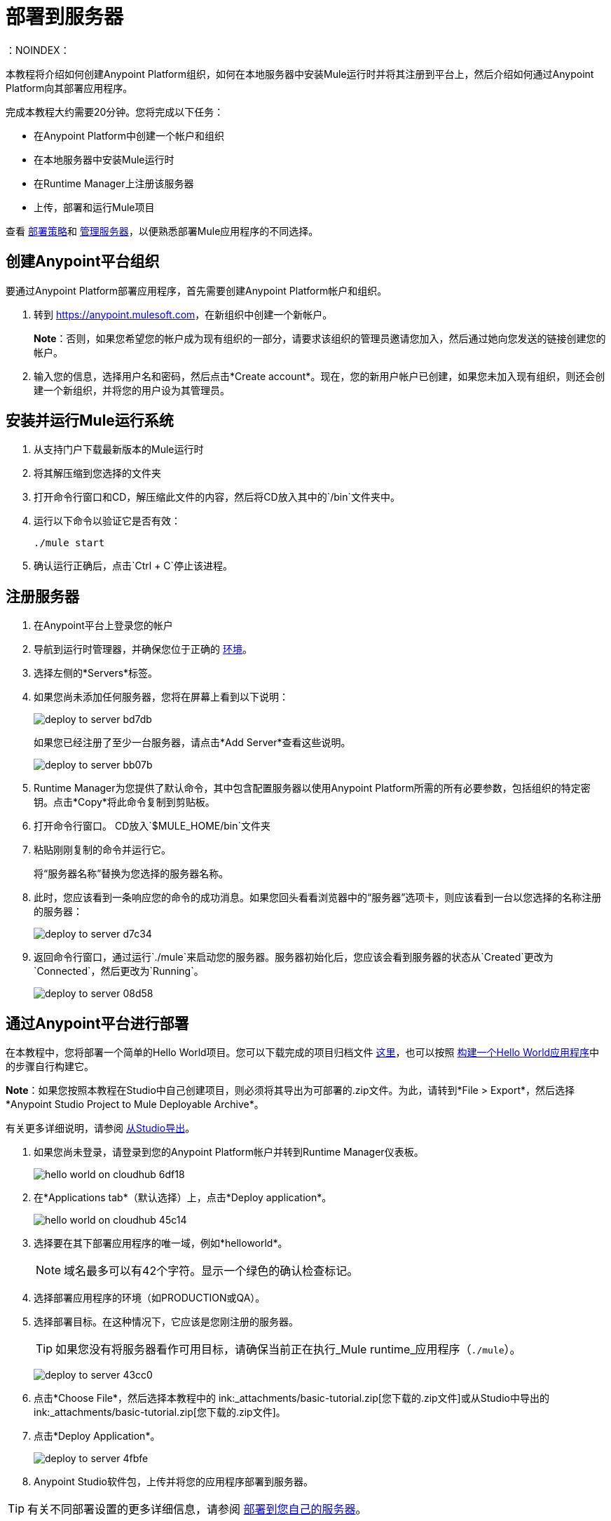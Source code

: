 = 部署到服务器
:keywords: cloudhub, tutorial, connectors, arm, runtime manager
：NOINDEX：

本教程将介绍如何创建Anypoint Platform组织，如何在本地服务器中安装Mule运行时并将其注册到平台上，然后介绍如何通过Anypoint Platform向其部署应用程序。


完成本教程大约需要20分钟。您将完成以下任务：

* 在Anypoint Platform中创建一个帐户和组织
* 在本地服务器中安装Mule运行时
* 在Runtime Manager上注册该服务器
* 上传，部署和运行Mule项目

查看 link:/runtime-manager/deployment-strategies[部署策略]和 link:/runtime-manager/managing-servers[管理服务器]，以便熟悉部署Mule应用程序的不同选择。

== 创建Anypoint平台组织

要通过Anypoint Platform部署应用程序，首先需要创建Anypoint Platform帐户和组织。


. 转到 link:https://anypoint.mulesoft.com[https://anypoint.mulesoft.com]，在新组织中创建一个新帐户。
+
*Note*：否则，如果您希望您的帐户成为现有组织的一部分，请要求该组织的管理员邀请您加入，然后通过她向您发送的链接创建您的帐户。

. 输入您的信息，选择用户名和密码，然后点击*Create account*。现在，您的新用户帐户已创建，如果您未加入现有组织，则还会创建一个新组织，并将您的用户设为其管理员。


== 安装并运行Mule运行系统


. 从支持门户下载最新版本的Mule运行时
. 将其解压缩到您选择的文件夹
. 打开命令行窗口和CD，解压缩此文件的内容，然后将CD放入其中的`/bin`文件夹中。
. 运行以下命令以验证它是否有效：
+
`./mule start`
. 确认运行正确后，点击`Ctrl + C`停止该进程。

== 注册服务器

. 在Anypoint平台上登录您的帐户
. 导航到运行时管理器，并确保您位于正确的 link:/access-management/environments[环境]。
. 选择左侧的*Servers*标签。
. 如果您尚未添加任何服务器，您将在屏幕上看到以下说明：
+
image:deploy-to-server-bd7db.png[]
+
如果您已经注册了至少一台服务器，请点击*Add Server*查看这些说明。

+
image:deploy-to-server-bb07b.png[]

.  Runtime Manager为您提供了默认命令，其中包含配置服务器以使用Anypoint Platform所需的所有必要参数，包括组织的特定密钥。点击*Copy*将此命令复制到剪贴板。
. 打开命令行窗口。 CD放入`$MULE_HOME/bin`文件夹
. 粘贴刚刚复制的命令并运行它。
+
将“服务器名称”替换为您选择的服务器名称。
+
. 此时，您应该看到一条响应您的命令的成功消息。如果您回头看看浏览器中的“服务器”选项卡，则应该看到一台以您选择的名称注册的服务器：
+
image:deploy-to-server-d7c34.png[]

. 返回命令行窗口，通过运行`./mule`来启动您的服务器。服务器初始化后，您应该会看到服务器的状态从`Created`更改为`Connected`，然后更改为`Running`。
+
image:deploy-to-server-08d58.png[]

== 通过Anypoint平台进行部署

在本教程中，您将部署一个简单的Hello World项目。您可以下载完成的项目归档文件 link:_attachments/basic-tutorial.zip[这里]，也可以按照 link:/getting-started/build-a-hello-world-application[构建一个Hello World应用程序]中的步骤自行构建它。

*Note*：如果您按照本教程在Studio中自己创建项目，则必须将其导出为可部署的.zip文件。为此，请转到*File > Export*，然后选择*Anypoint Studio Project to Mule Deployable Archive*。

有关更多详细说明，请参阅 link:/anypoint-studio/v/6/importing-and-exporting-in-studio#exporting-projects-from-studio[从Studio导出]。

. 如果您尚未登录，请登录到您的Anypoint Platform帐户并转到Runtime Manager仪表板。

+
image:hello-world-on-cloudhub-6df18.png[]

. 在*Applications tab*（默认选择）上，点击*Deploy application*。
+
image:hello-world-on-cloudhub-45c14.png[]


. 选择要在其下部署应用程序的唯一域，例如*helloworld*。
+
[NOTE]
域名最多可以有42个字符。显示一个绿色的确认检查标记。

. 选择部署应用程序的环境（如PRODUCTION或QA）。
. 选择部署目标。在这种情况下，它应该是您刚注册的服务器。
+
[TIP]
如果您没有将服务器看作可用目标，请确保当前正在执行_Mule runtime_应用程序（`./mule`）。
+
image:deploy-to-server-43cc0.png[]

. 点击*Choose File*，然后选择本教程中的 ink:_attachments/basic-tutorial.zip[您下载的.zip文件]或从Studio中导出的 ink:_attachments/basic-tutorial.zip[您下载的.zip文件]。

. 点击*Deploy Application*。
+
image:deploy-to-server-4fbfe.png[]

.  Anypoint Studio软件包，上传并将您的应用程序部署到服务器。

[TIP]
有关不同部署设置的更多详细信息，请参阅 link:/runtime-manager/deploying-to-your-own-servers[部署到您自己的服务器]。

== 运行您的应用程序

部署完成后（可能需要几分钟），打开浏览器并将其引导至应用程序的其中一个端点。

本教程使用的示例应用程序监听`http://localhost:8081/`。如果您点击该地址，则应看到文字"Hello World!";回想一下，应用程序在根地址上侦听HTTP调用，将有效负载设置为字符串"Hello World!"，然后将此字符串作为对请求者的响应返回。

image:deploy-to-server-a5fa2.png[]

这证明您已经成功地将Mule应用程序部署到您的新Anypoint Platform帐户！

[TIP]
您现在可以通过 link:/runtime-manager[运行时管理器]管理您的应用程序，访问其仪表板，查看日志和警报等等。






== 另请参阅

*  link:/runtime-manager/deploying-to-cloudhub[部署到CloudHub]
*  link:/anypoint-studio/v/6/[Anypoint Studio Essentials]。
*  link:/runtime-manager/developing-applications-for-cloudhub[为CloudHub开发应用程序]
*  link:/runtime-manager/deployment-strategies[部署策略]
*  link:/runtime-manager/managing-deployed-applications[管理已部署的应用程序]
*  link:/runtime-manager/managing-applications-on-cloudhub[在CloudHub上管理应用程序]
*  link:/runtime-manager/cloudhub[CloudHub]
*  link:/runtime-manager/cloudhub-architecture[CloudHub体系结构]
*  link:/runtime-manager/monitoring[监测应用]
*  link:/runtime-manager/cloudhub-fabric[CloudHub Fabric]
*  link:/runtime-manager/managing-queues[管理队列]
*  link:/runtime-manager/managing-schedules[管理时间表]
*  link:/runtime-manager/managing-application-data-with-object-stores[使用对象库管理应用程序数据]
*  link:/runtime-manager/anypoint-platform-cli[命令行工具]
*  link:/runtime-manager/secure-application-properties[安全应用程序属性]
*  link:/runtime-manager/virtual-private-cloud[虚拟私有云]
*  link:/runtime-manager/penetration-testing-policies[渗透测试政策]
